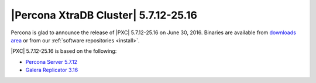 .. rn:: 5.7.12-26.15

=====================================
|Percona XtraDB Cluster| 5.7.12-25.16
=====================================

Percona is glad to announce the release of
|PXC| 5.7.12-25.16 on June 30, 2016.
Binaries are available from
`downloads area
<http://www.percona.com/downloads/Percona-XtraDB-Cluster-57/LATEST>`_
or from our :ref:`software repositories <install>`.

|PXC| 5.7.12-25.16 is based on the following:

* `Percona Server 5.7.12 <http://www.percona.com/doc/percona-server/5.7/release-notes/Percona-Server-5.7.12.html>`_

* `Galera Replicator 3.16 <https://github.com/percona/galera/tree/rel-3.16>`_


